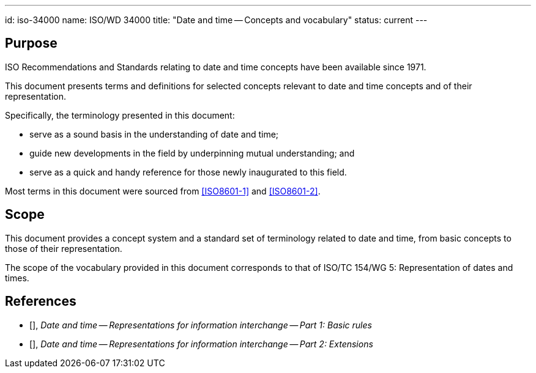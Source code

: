 ---
id: iso-34000
name: ISO/WD 34000
title: "Date and time -- Concepts and vocabulary"
status: current
---

== Purpose

ISO Recommendations and Standards relating to date and time concepts
have been available since 1971.

This document presents terms and definitions for selected concepts
relevant to date and time concepts and of their representation.

Specifically, the terminology presented in this document:

* serve as a sound basis in the understanding of date and time;
* guide new developments in the field by underpinning mutual understanding; and
* serve as a quick and handy reference for those newly inaugurated to this field.

Most terms in this document were sourced from <<ISO8601-1>> and <<ISO8601-2>>.

== Scope

This document provides a concept system and a standard set of
terminology related to date and time, from basic concepts to those of
their representation.

The scope of the vocabulary provided in this document corresponds to
that of ISO/TC 154/WG 5: Representation of dates and times.


== References

* [[[ISO8601-1,ISO 8601-1]]], _Date and time -- Representations for information interchange -- Part 1: Basic rules_

* [[[ISO8601-2,ISO 8601-2]]], _Date and time -- Representations for information interchange -- Part 2: Extensions_